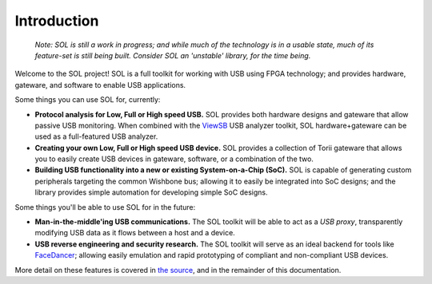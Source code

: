 
============
Introduction
============

	*Note: SOL is still a work in progress; and while much of the technology is in a usable state,
	much of its feature-set is still being built. Consider SOL an 'unstable' library, for the time being.*

Welcome to the SOL project! SOL is a full toolkit for working with USB using FPGA technology; and provides
hardware, gateware, and software to enable USB applications.

.. image:: images/board_readme.jpg
	:align: center
..

Some things you can use SOL for, currently:

- **Protocol analysis for Low, Full or High speed USB.** SOL provides both hardware designs and gateware that
  allow passive USB monitoring. When combined with the `ViewSB <https://github.com/usb-tools/viewsb>`__ USB analyzer
  toolkit, SOL hardware+gateware can be used as a full-featured USB analyzer.
- **Creating your own Low, Full or High speed USB device.** SOL provides a collection of Torii gateware that
  allows you to easily create USB devices in gateware, software, or a combination of the two.
- **Building USB functionality into a new or existing System-on-a-Chip (SoC).** SOL is capable of generating custom
  peripherals targeting the common Wishbone bus; allowing it to easily be integrated into SoC designs; and the library
  provides simple automation for developing simple SoC designs.

Some things you'll be able to use SOL for in the future:

- **Man-in-the-middle'ing USB communications.** The SOL toolkit will be able to act
  as a *USB proxy*, transparently modifying USB data as it flows between a host and a device.
- **USB reverse engineering and security research.** The SOL toolkit will serve as an ideal
  backend for tools like `FaceDancer <https://github.com/usb-tools/facedancer>`__; allowing easily
  emulation and rapid prototyping of compliant and non-compliant USB devices.

More detail on these features is covered in `the source <https://github.com/shrine-maiden-heavy-industries/sol>`__, and in
the remainder of this documentation.

